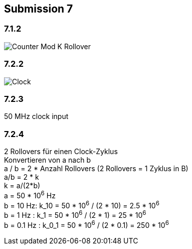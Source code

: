 == Submission 7
:hardbreaks-option:

=== 7.1.2

image::counter_mod_k_ro.png[Counter Mod K Rollover]

=== 7.2.2

image::clock.png[Clock]

=== 7.2.3

50 MHz clock input

=== 7.2.4
2 Rollovers für einen Clock-Zyklus
Konvertieren von a nach b
a / b = 2 * Anzahl Rollovers (2 Rollovers = 1 Zyklus in B)
a/b = 2 * k
k = a/(2*b)
a = 50 * 10^6^ Hz
b = 10 Hz: k_10 = 50 * 10^6^ / (2 * 10) = 2.5 * 10^6^
b = 1 Hz : k_1 = 50 * 10^6^ / (2 * 1) = 25 * 10^6^
b = 0.1 Hz : k_0_1 = 50 * 10^6^ / (2 * 0.1) = 250 * 10^6^